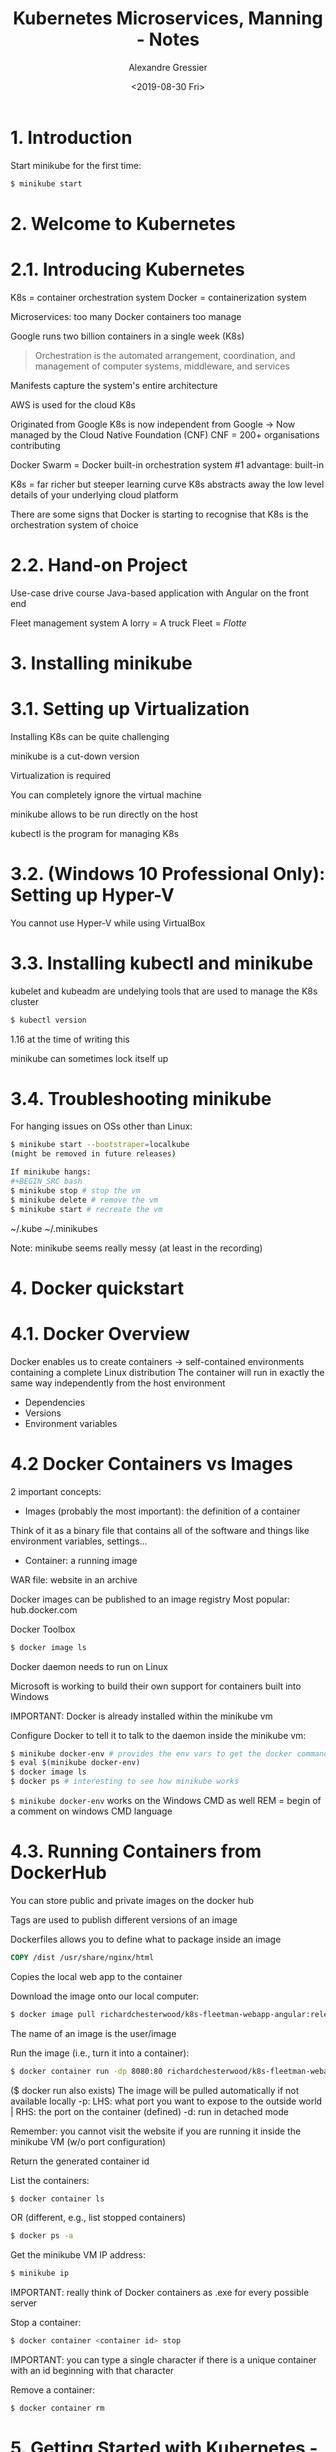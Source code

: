 #+TITLE: Kubernetes Microservices, Manning - Notes
#+AUTHOR: Alexandre Gressier
#+DATE: <2019-08-30 Fri>

* 1. Introduction

Start minikube for the first time:
#+BEGIN_SRC bash
$ minikube start
#+END_SRC


* 2. Welcome to Kubernetes

* 2.1. Introducing Kubernetes

K8s = container orchestration system
Docker = containerization system

Microservices: too many Docker containers too manage

Google runs two billion containers in a single week (K8s)

#+BEGIN_QUOTE
  Orchestration is the automated arrangement, coordination, and management of computer systems, middleware, and services
#+END_QUOTE

Manifests capture the system's entire architecture

AWS is used for the cloud K8s

Originated from Google
K8s is now independent from Google -> Now managed by the Cloud Native Foundation (CNF)
CNF = 200+ organisations contributing

Docker Swarm = Docker built-in orchestration system
#1 advantage: built-in

K8s = far richer but steeper learning curve
K8s abstracts away the low level details of your underlying cloud platform

There are some signs that Docker is starting to recognise that K8s is the orchestration system of choice

* 2.2. Hand-on Project

Use-case drive course
Java-based application with Angular on the front end

Fleet management system
A lorry = A truck
Fleet = /Flotte/


* 3. Installing minikube

* 3.1. Setting up Virtualization

Installing K8s can be quite challenging

minikube is a cut-down version

Virtualization is required

You can completely ignore the virtual machine

minikube allows to be run directly on the host

kubectl is the program for managing K8s

* 3.2. (Windows 10 Professional Only): Setting up Hyper-V

You cannot use Hyper-V while using VirtualBox

* 3.3. Installing kubectl and minikube

kubelet and kubeadm are undelying tools that are used to manage the K8s cluster
#+BEGIN_SRC bash
$ kubectl version
#+END_SRC
1.16 at the time of writing this

minikube can sometimes lock itself up

* 3.4. Troubleshooting minikube

For hanging issues on OSs other than Linux:
#+BEGIN_SRC bash
$ minikube start --bootstraper=localkube
(might be removed in future releases)

If minikube hangs:
#+BEGIN_SRC bash
$ minikube stop # stop the vm
$ minikube delete # remove the vm
$ minikube start # recreate the vm
#+END_SRC

~/.kube
~/.minikubes

Note: minikube seems really messy (at least in the recording)


* 4. Docker quickstart

* 4.1. Docker Overview

Docker enables us to create containers -> self-contained environments containing a complete Linux distribution
The container will run in exactly the same way independently from the host environment
- Dependencies
- Versions
- Environment variables

* 4.2 Docker Containers vs Images

2 important concepts:
- Images (probably the most important): the definition of a container
Think of it as a binary file that contains all of the software and things like environment variables, settings...
- Container: a running image

WAR file: website in an archive

Docker images can be published to an image registry
Most popular: hub.docker.com

Docker Toolbox
#+BEGIN_SRC bash
$ docker image ls
#+END_SRC

Docker daemon needs to run on Linux

Microsoft is working to build their own support for containers built into Windows

IMPORTANT: Docker is already installed within the minikube vm

Configure Docker to tell it to talk to the daemon inside the minikube vm:
#+BEGIN_SRC bash
$ minikube docker-env # provides the env vars to get the docker command to talk to the vm
$ eval $(minikube docker-env)
$ docker image ls
$ docker ps # interesting to see how minikube works
#+END_SRC

~$ minikube docker-env~ works on the Windows CMD as well
REM = begin of a  comment on windows CMD language

* 4.3. Running Containers from DockerHub

You can store public and private images on the docker hub

Tags are used to publish different versions of an image

Dockerfiles allows you to define what to package inside an image

#+BEGIN_SRC dockerfile
COPY /dist /usr/share/nginx/html
#+END_SRC
Copies the local web app to the container

Download the image onto our local computer:
#+BEGIN_SRC bash
$ docker image pull richardchesterwood/k8s-fleetman-webapp-angular:release0-5
#+END_SRC

The name of an image is the user/image

Run the image (i.e., turn it into a container):
#+BEGIN_SRC bash
$ docker container run -dp 8080:80 richardchesterwood/k8s-fleetman-webapp-angular:release0-5
#+END_SRC
($ docker run also exists)
The image will be pulled automatically if not available locally
-p: LHS: what port you want to expose to the outside world | RHS: the port on the container (defined)
-d: run in detached mode

Remember: you cannot visit the website if you are running it inside the minikube VM (w/o port configuration)

Return the generated container id

List the containers:
#+BEGIN_SRC bash
$ docker container ls
#+END_SRC
OR (different, e.g., list stopped containers)
#+BEGIN_SRC bash
$ docker ps -a
#+END_SRC

Get the minikube VM IP address:
#+BEGIN_SRC bash
$ minikube ip
#+END_SRC

IMPORTANT: really think of Docker containers as .exe for every possible server

Stop a container:
#+BEGIN_SRC bash
$ docker container <container id> stop
#+END_SRC

IMPORTANT: you can type a single character if there is a unique container with an id beginning with that character

Remove a container:
#+BEGIN_SRC bash
$ docker container rm
#+END_SRC


* 5. Getting Started with Kubernetes - Pods

* 5.1. Pods Overview

You can use K8s in non-Docker envs

/Pods/ is the most basic unit/concept in K8s (unit of deployment)
A group of one or more containers, with shared storage/network, and a specification for how to run the containers

Goal: deploy a microservice architecture to the cloud
Web containers + Microservices 1-6

Without a container orchestration system, you would run a Docker container on different nodes with manual deployment

K8s will be responsible for managing the starting and stoppping of these containers

Concepts to define an architecture with K8s:
- Pods
- Replica sets
- Services
- Stateful sets
- ...

To put this simply: for every container that we are planning to deploy, we are creating a pod in K8s
Think of them as wrappers for containers

Most of the time: pods and containers have a 1 to 1 relationship
WARNING: you would never have 2 different microservices inside a pod
-> But is possible to have more than one container inside a Pod (e.g., a helper container; for logs for example)
-> Helper containers: Side-car containers (apparently rare), file pullers...

In the pre-configure MongoDB configuration, they use side-car containers

K8s is going to manage pods:
- Making sure that they are running
- Watch resources usage

A pod can manage containers that are coupled (a bit contrary to the microservice architecture)

Rationale for Pods: https://kubernetes.io/docs/concepts/workloads/pods/pod/
-> Also find there the API object section: https://kubernetes.io/docs/reference/generated/kubernetes-api/v1.16/#pod-v1-core

Version of the K8s API = Version of K8s

* 5.2. Writing a Pod

#+BEGIN_SRC yaml
apiVersion: v1
kind: Pod
metadata:
  name: webapp
spec:
  containers:
    - name: webapp
      image: richardchesterwood/k8s-fleetman-webapp-angular:release0
#+END_SRC

apiVersion: required
kind: defining an object of the given kind (starts with a Capital letter)
metadata.name: required, give the pod a name (use a good naming scheme)
spec.containers: generally, specify a single container (YAML list)
name: give the container a name (the name in Docker, just like docker run --name), does not really matter
image: which image the container is built from (IMPORTANT: prefer to put a :tag)
command: optional, example: ["echo"]
args: optional, arguments for the command, example: ["Hello, world!"]

Note: most containers will come with a default command, but you can override it with command and args

IMPORTANT: Manifests uses lowerCamelCase keys

apiVersion is one of the most complicated parts of K8s

In YAML, You must use spaces not tabs
The recommended extension is .yaml

YAML recommendations:
https://stackoverflow.com/questions/19109912/do-i-need-quotes-for-strings-in-yaml

Use '' for ignoring escape sequences

* 5.3. Running a Pod

Go in the directory containing your manifest

List everything defined in the K8s cluster (Most used K8s command):
#+BEGIN_SRC bash
$ kubectl get all
NAME                 TYPE        CLUSTER-IP   EXTERNAL-IP   PORT(S)   AGE
service/kubernetes   ClusterIP   10.96.0.1    <none>        443/TCP   9h
#+END_SRC
~service/kubernetes~ is a REST service exposed by the Kubernetes cluster

FUNDAMENTAL: kubectl is sending commands to this service/kubernetes REST API

Apply the manifest to the K8s cluster:
#+BEGIN_SRC bash
$ kubectl apply -f first-pod.yaml
#+END_SRC

Check that the pod was created:
#+BEGIN_SRC bash
$ kubectl get all
$ kubectl get pod
#+END_SRC

Note: the entities can be plural or singular (i.e., pod[s])

Pod status beginning lifecycle:
Creating > Running

The Docker image will be pulled with Docker if unable to be found

FUNDAMENTAL: pods are not intended to be visible from outside the K8s cluster (e.g., port 80 is not exposed)
(And no, Docker's EXPOSE is not what does that!)
-> Solution: Use a K8s service
-> Pods are designed to be completely isolated (i.e., only accessible from the cluster itself)

REMEMBER: minikube ip to get the IP of the cluster (generally 192.168.99.100)

Find out more information about the pod:
#+BEGIN_SRC bash
$ kubectl describe pod webapp
#+END_SRC

The events section (at the bottom) is useful, notably to check error and faults (this is your first place to seek info!)

Pods are so basic that there is very little that you can do with them directly

Just as with Docker, you can connect to the pod and execute a command against the pod:
#+BEGIN_SRC bash
$ kubectl exec webapp ls
#+END_SRC
OR
#+BEGIN_SRC bash
$ kubectl exec webapp /bin/ls
#+END_SRC
(useful when first setting up or debugging a cluster)
(exec is similar in Docker)
-> ls is executed on / by default (WORKDIR of Docker?)

(Cygwin unfortunately does not work particularly well with interactive terminal commands, use PowerShell)

Get a shell into the pod's container (bash is not installed):
#+BEGIN_SRC bash
$ kubectl exec -it webapp sh
-i & -t: interactively (pass stdin to the container) with teletype (TTY) emulation
/ # cat /etc/*-release
/ # wget -qO- localhost
#+END_SRC
OR
#+BEGIN_SRC bash
/ # apk add --no-cache curl
/ # curl localhost # You can specify protocol and port
#+END_SRC
